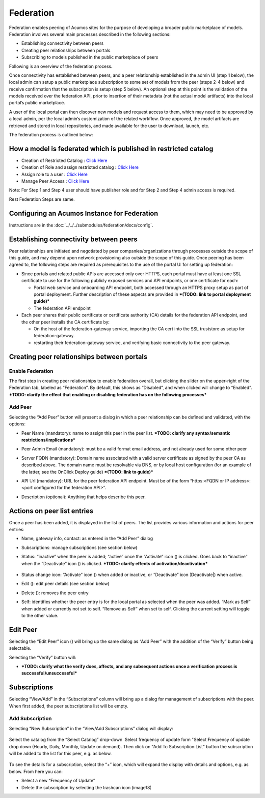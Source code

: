 .. ===============LICENSE_START=======================================================
.. Acumos CC-BY-4.0
.. ===================================================================================
.. Copyright (C) 2017-2018 AT&T Intellectual Property & Tech Mahindra. All rights reserved.
.. ===================================================================================
.. This Acumos documentation file is distributed by AT&T and Tech Mahindra
.. under the Creative Commons Attribution 4.0 International License (the "License");
.. you may not use this file except in compliance with the License.
.. You may obtain a copy of the License at
..
.. http://creativecommons.org/licenses/by/4.0
..
.. This file is distributed on an "AS IS" BASIS,
.. WITHOUT WARRANTIES OR CONDITIONS OF ANY KIND, either express or implied.
.. See the License for the specific language governing permissions and
.. limitations under the License.
.. ===============LICENSE_END=========================================================

.. _federation:

==========
Federation
==========

Federation enables peering of Acumos sites for the purpose of developing
a broader public marketplace of models. Federation involves several main
processes described in the following sections:

-  Establishing connectivity between peers

-  Creating peer relationships between portals

-  Subscribing to models published in the public marketplace of peers

Following is an overview of the federation process.

Once connectivity has established between peers, and a peer relationship
established in the admin UI (step 1 below), the local admin can setup a
public marketplace subscription to some set of models from the peer
(steps 2-4 below) and receive confirmation that the subscription is
setup (step 5 below). An optional step at this point is the validation
of the models received over the federation API, prior to insertion of
their metadata (not the actual model artifacts) into the local portal’s
public marketplace.

A user of the local portal can then discover new models and request
access to them, which may need to be approved by a local admin, per the
local admin’s customization of the related workflow. Once approved, the
model artifacts are retrieved and stored in local repositories, and made
available for the user to download, launch, etc.

The federation process is outlined below:


.. image:: images/admin-federate-user-journey.png


How a model is federated which is published in restricted catalog
=================================================================

* Creation of Restricted Catalog : `Click Here <https://docs.acumos.org/en/clio/submodules/portal-marketplace/docs/user-guides/portal-publisher/catalog-management/manage-catalogs.html>`_

* Creation of Role and assign restricted catalog : `Click Here <https://docs.acumos.org/en/clio/submodules/portal-marketplace/docs/user-guides/portal-admin/role_management.html>`_

* Assign role to a user : `Click Here <https://docs.acumos.org/en/clio/submodules/portal-marketplace/docs/user-guides/portal-admin/user_management.html>`_

* Manage Peer Access : `Click Here <https://docs.acumos.org/en/clio/submodules/portal-marketplace/docs/user-guides/portal-publisher/catalog-management/ManagePeer(s)%20Access.html>`_

Note: For Step 1 and Step 4 user should have publisher role and for Step 2 and Step 4 admin access is required.

Rest Federation Steps are same.


Configuring an Acumos Instance for Federation
=============================================
Instructions are in the :doc:`../../../submodules/federation/docs/config`.

Establishing connectivity between peers
=======================================

Peer relationships are initiated and negotiated by peer
companies/organizations through processes outside the scope of this
guide, and may depend upon network provisioning also outside the scope
of this guide. Once peering has been agreed to, the following steps are
required as prerequisites to the use of the portal UI for setting up
federation:

-  Since portals and related public APIs are accessed only over HTTPS,
   each portal must have at least one SSL certificate to use for the
   following publicly exposed services and API endpoints, or one
   certificate for each:

   -  Portal web service and onboarding API endpoint, both accessed
      through an HTTPS proxy setup as part of portal deployment. Further
      description of these aspects are provided in ***(TODO: link to
      portal deployment guide)***

   -  The federation API endpoint

-  Each peer shares their public certificate or certificate authority
   (CA) details for the federation API endpoint, and the other peer
   installs the CA certificate by:

   -  On the host of the federation-gateway service, importing the CA
      cert into the SSL truststore as setup for federation-gateway.

   -  restarting their federation-gateway service, and verifying basic
      connectivity to the peer gateway.



Creating peer relationships between portals
===========================================

Enable Federation
-----------------

The first step in creating peer relationships to enable federation
overall, but clicking the slider on the upper-right of the Federation
tab, labeled as “Federation”. By default, this shows as “Disabled”, and
when clicked will change to “Enabled”. ***TODO: clarify the effect that
enabling or disabling federation has on the following processes***

Add Peer
--------

Selecting the “Add Peer” button will present a dialog in which a peer
relationship can be defined and validated, with the options:

-  Peer Name (mandatory): name to assign this peer in the peer list.
   ***TODO: clarify any syntax/semantic restrictions/implications***

-  Peer Admin Email (mandatory): must be a valid format email address,
   and not already used for some other peer

-  Server FQDN (mandatory): Domain name associated with a valid server
   certificate as signed by the peer CA as described above. The domain
   name must be resolvable via DNS, or by local host configuration (for
   an example of the latter, see the OnClick Deploy guide) ***(TODO:
   link to guide)***

-  API Url (mandatory): URL for the peer federation API endpoint. Must
   be of the form “https:<FQDN or IP address>:<port configured for the
   federation API>”.

-  Description (optional): Anything that helps describe this peer.

    .. image:: images/admin-peer-add.png

Actions on peer list entries
============================

Once a peer has been added, it is displayed in the list of peers. The
list provides various information and actions for peer entries:

-  Name, gateway info, contact: as entered in the “Add Peer” dialog

-  Subscriptions: manage subscriptions (see section below)

-  Status: “inactive” when the peer is added; “active” once the
   “Activate” icon (|Activate|) is clicked. Goes back to “inactive” when
   the “Deactivate” icon (|Deactivate|) is clicked. ***TODO: clarify effects
   of activation/deactivation***

    .. |Activate| image:: images/admin-activate.png

    .. |Deactivate| image:: images/admin-deactivate.png

    .. |Edit| image:: images/admin-edit.png

    .. |Delete| image:: images/admin-delete.png


-  Status change icon: “Activate” icon (|Activate|) when added or
   inactive, or “Deactivate” icon (Deactivate|) when active.

-  Edit (|Edit|): edit peer details (see section below)

-  Delete (|Delete|): removes the peer entry

-  Self: identifies whether the peer entry is for the local portal as
   selected when the peer was added. “Mark as Self” when added or
   currently not set to self. “Remove as Self” when set to self.
   Clicking the current setting will toggle to the other value.

    .. image:: images/admin-peer-list.png

Edit Peer
=========

Selecting the “Edit Peer” icon (|Edit|) will bring up the same dialog
as “Add Peer” with the addition of the “Verify” button being selectable.

Selecting the “Verify” button will:

-  ***TODO: clarify what the verify does, affects, and any subsequent
   actions once a verification process is successful/unsuccessful***

   .. image:: images/admin-peer-verify.png

Subscriptions
=============

Selecting “View/Add” in the “Subscriptions” column will bring up a
dialog for management of subscriptions with the peer. When first added,
the peer subscriptions list will be empty.

    .. image:: images/admin-subscriptions-view.png

Add Subscription
----------------

Selecting “New Subscription” in the “View/Add Subscriptions” dialog will display:

    .. image:: images/admin-subscription-add.png

Select the catalog from the “Select Catalog” drop-down. Select frequency of update form "Select Frequency of update drop down (Hourly, Daily, Monthly, Update on demand). Then click on "Add To Subscription List" button the subscription will be added to the list for this peer, e.g. as below.

    .. image:: images/admin-subscription-list.png

To see the details for a subscription, select the “+” icon, which will
expand the display with details and options, e.g. as below. From here
you can:

-  Select a new “Frequency of Update”

-  Delete the subscription by selecting the trashcan icon (image18)


